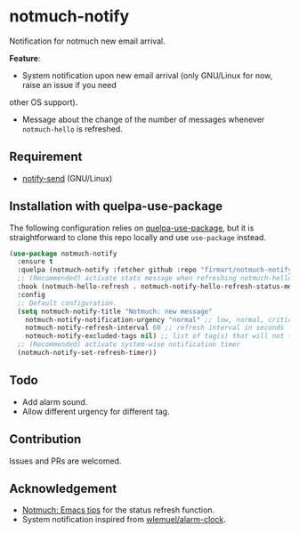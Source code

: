 * notmuch-notify

Notification for notmuch new email arrival.

*Feature*:
- System notification upon new email arrival (only GNU/Linux for now, raise an issue if you need
other OS support).
- Message about the change of the number of messages whenever =notmuch-hello= is
  refreshed.

** Requirement
- [[https://manpages.debian.org/stretch/libnotify-bin/notify-send.1.en.html][notify-send]] (GNU/Linux)

** Installation with quelpa-use-package
The following configuration relies on [[https://github.com/quelpa/quelpa-use-package][quelpa-use-package]], but it is
straightforward to clone this repo locally and use =use-package= instead.

#+begin_src emacs-lisp
(use-package notmuch-notify
  :ensure t
  :quelpa (notmuch-notify :fetcher github :repo "firmart/notmuch-notify")
  ;; (Recommended) activate stats message when refreshing notmuch-hello buffer
  :hook (notmuch-hello-refresh . notmuch-notify-hello-refresh-status-message)
  :config
  ;; Default configuration.
  (setq notmuch-notify-title "Notmuch: new message"
	notmuch-notify-notification-urgency "normal" ;; low, normal, critical
	notmuch-notify-refresh-interval 60 ;; refresh interval in seconds
	notmuch-notify-excluded-tags nil) ;; list of tag(s) that will not trigger system-wise notification
  ;; (Recommended) activate system-wise notification timer
  (notmuch-notify-set-refresh-timer))
#+end_src

** Todo
- Add alarm sound.
- Allow different urgency for different tag.

** Contribution
Issues and PRs are welcomed.

** Acknowledgement
- [[https://notmuchmail.org/emacstips/#index19h2][Notmuch: Emacs tips]] for the status refresh function.
- System notification inspired from [[https://github.com/wlemuel/alarm-clock][wlemuel/alarm-clock]].

